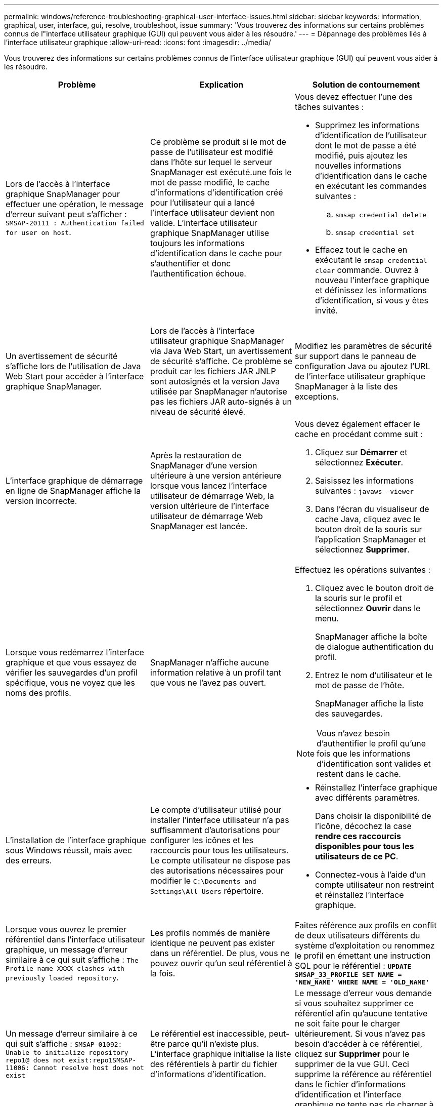 ---
permalink: windows/reference-troubleshooting-graphical-user-interface-issues.html 
sidebar: sidebar 
keywords: information, graphical, user, interface, gui, resolve, troubleshoot, issue 
summary: 'Vous trouverez des informations sur certains problèmes connus de l"interface utilisateur graphique (GUI) qui peuvent vous aider à les résoudre.' 
---
= Dépannage des problèmes liés à l'interface utilisateur graphique
:allow-uri-read: 
:icons: font
:imagesdir: ../media/


[role="lead"]
Vous trouverez des informations sur certains problèmes connus de l'interface utilisateur graphique (GUI) qui peuvent vous aider à les résoudre.

|===
| Problème | Explication | Solution de contournement 


 a| 
Lors de l'accès à l'interface graphique SnapManager pour effectuer une opération, le message d'erreur suivant peut s'afficher : `SMSAP-20111 : Authentication failed for user on host`.
 a| 
Ce problème se produit si le mot de passe de l'utilisateur est modifié dans l'hôte sur lequel le serveur SnapManager est exécuté.une fois le mot de passe modifié, le cache d'informations d'identification créé pour l'utilisateur qui a lancé l'interface utilisateur devient non valide. L'interface utilisateur graphique SnapManager utilise toujours les informations d'identification dans le cache pour s'authentifier et donc l'authentification échoue.
 a| 
Vous devez effectuer l'une des tâches suivantes :

* Supprimez les informations d'identification de l'utilisateur dont le mot de passe a été modifié, puis ajoutez les nouvelles informations d'identification dans le cache en exécutant les commandes suivantes :
+
.. `smsap credential delete`
.. `smsap credential set`


* Effacez tout le cache en exécutant le `smsap credential clear` commande. Ouvrez à nouveau l'interface graphique et définissez les informations d'identification, si vous y êtes invité.




 a| 
Un avertissement de sécurité s'affiche lors de l'utilisation de Java Web Start pour accéder à l'interface graphique SnapManager.
 a| 
Lors de l'accès à l'interface utilisateur graphique SnapManager via Java Web Start, un avertissement de sécurité s'affiche. Ce problème se produit car les fichiers JAR JNLP sont autosignés et la version Java utilisée par SnapManager n'autorise pas les fichiers JAR auto-signés à un niveau de sécurité élevé.
 a| 
Modifiez les paramètres de sécurité sur support dans le panneau de configuration Java ou ajoutez l'URL de l'interface utilisateur graphique SnapManager à la liste des exceptions.



 a| 
L'interface graphique de démarrage en ligne de SnapManager affiche la version incorrecte.
 a| 
Après la restauration de SnapManager d'une version ultérieure à une version antérieure lorsque vous lancez l'interface utilisateur de démarrage Web, la version ultérieure de l'interface utilisateur de démarrage Web SnapManager est lancée.
 a| 
Vous devez également effacer le cache en procédant comme suit :

. Cliquez sur *Démarrer* et sélectionnez *Exécuter*.
. Saisissez les informations suivantes : `javaws -viewer`
. Dans l'écran du visualiseur de cache Java, cliquez avec le bouton droit de la souris sur l'application SnapManager et sélectionnez *Supprimer*.




 a| 
Lorsque vous redémarrez l'interface graphique et que vous essayez de vérifier les sauvegardes d'un profil spécifique, vous ne voyez que les noms des profils.
 a| 
SnapManager n'affiche aucune information relative à un profil tant que vous ne l'avez pas ouvert.
 a| 
Effectuez les opérations suivantes :

. Cliquez avec le bouton droit de la souris sur le profil et sélectionnez *Ouvrir* dans le menu.
+
SnapManager affiche la boîte de dialogue authentification du profil.

. Entrez le nom d'utilisateur et le mot de passe de l'hôte.
+
SnapManager affiche la liste des sauvegardes.




NOTE: Vous n'avez besoin d'authentifier le profil qu'une fois que les informations d'identification sont valides et restent dans le cache.



 a| 
L'installation de l'interface graphique sous Windows réussit, mais avec des erreurs.
 a| 
Le compte d'utilisateur utilisé pour installer l'interface utilisateur n'a pas suffisamment d'autorisations pour configurer les icônes et les raccourcis pour tous les utilisateurs. Le compte utilisateur ne dispose pas des autorisations nécessaires pour modifier le `C:\Documents and Settings\All Users` répertoire.
 a| 
* Réinstallez l'interface graphique avec différents paramètres.
+
Dans choisir la disponibilité de l'icône, décochez la case *rendre ces raccourcis disponibles pour tous les utilisateurs de ce PC*.

* Connectez-vous à l'aide d'un compte utilisateur non restreint et réinstallez l'interface graphique.




 a| 
Lorsque vous ouvrez le premier référentiel dans l'interface utilisateur graphique, un message d'erreur similaire à ce qui suit s'affiche : `The Profile name XXXX clashes with previously loaded repository`.
 a| 
Les profils nommés de manière identique ne peuvent pas exister dans un référentiel. De plus, vous ne pouvez ouvrir qu'un seul référentiel à la fois.
 a| 
Faites référence aux profils en conflit de deux utilisateurs différents du système d'exploitation ou renommez le profil en émettant une instruction SQL pour le référentiel : `*UPDATE SMSAP_33_PROFILE SET NAME = 'NEW_NAME' WHERE NAME = 'OLD_NAME'*`



 a| 
Un message d'erreur similaire à ce qui suit s'affiche : `SMSAP-01092: Unable to initialize repository repo1@ does not exist:repo1SMSAP-11006: Cannot resolve host does not exist`
 a| 
Le référentiel est inaccessible, peut-être parce qu'il n'existe plus. L'interface graphique initialise la liste des référentiels à partir du fichier d'informations d'identification.
 a| 
Le message d'erreur vous demande si vous souhaitez supprimer ce référentiel afin qu'aucune tentative ne soit faite pour le charger ultérieurement. Si vous n'avez pas besoin d'accéder à ce référentiel, cliquez sur *Supprimer* pour le supprimer de la vue GUI. Ceci supprime la référence au référentiel dans le fichier d'informations d'identification et l'interface graphique ne tente pas de charger à nouveau le référentiel.



 a| 
SnapManager prend plus de temps à charger l'arborescence de la base de données et affiche un message d'erreur de délai d'attente dans l'interface graphique de SnapManager.
 a| 
Lorsque vous essayez d'effectuer une opération de sauvegarde partielle à partir de l'interface utilisateur graphique SnapManager, SnapManager tente de charger les informations d'identification de tous les profils. En cas d'entrées non valides, SnapManager tente de valider l'entrée et un message d'erreur de délai d'attente s'affiche alors.
 a| 
Supprimez les informations d'identification de l'hôte, du référentiel et du profil inutilisés à l'aide de la commande de suppression des informations d'identification de l'interface de ligne de commande (CLI) de SnapManager.



 a| 
Les scripts personnalisés permettant l'activité de prétraitement ou de post-traitement avant ou après les opérations de sauvegarde, de restauration ou de clonage ne sont pas visibles depuis l'interface graphique de SnapManager.
 a| 
Lorsque vous ajoutez des scripts personnalisés à l'emplacement personnalisé de sauvegarde, de restauration ou de clonage du script après le démarrage de l'assistant correspondant, les scripts personnalisés ne s'affichent pas sous la liste scripts disponibles.
 a| 
Redémarrez le serveur hôte SnapManager, puis ouvrez l'interface graphique SnapManager.



 a| 
Vous ne pouvez pas utiliser le fichier XML de spécification clone créé dans SnapManager (version 3.1 ou antérieure) pour l'opération de clonage.
 a| 
Depuis SnapManager 3.2 pour SAP, la section de spécification de tâche (spécification de tâche) est fournie sous forme de fichier XML de spécification de tâche distinct.
 a| 
Si vous utilisez SnapManager 3.2 pour SAP, vous devez supprimer la section des spécifications de tâche du fichier XML de spécifications des clones ou créer un nouveau fichier XML de spécifications des clones.SnapManager 3.3 ou version ultérieure ne prend pas en charge le fichier XML de spécification des clones créé dans SnapManager 3.2 ou versions antérieures.



 a| 
L'opération SnapManager sur l'interface graphique ne se poursuit pas après avoir effacé les informations d'identification de l'utilisateur en utilisant la commande smsap Credential Clear dans l'interface de ligne de commande SnapManager ou en cliquant sur *Admin* > *Credentials* > *Clear* > *cache* dans l'interface graphique de SnapManager.
 a| 
Les informations d'identification définies pour les référentiels, les hôtes et les profils sont effacées. SnapManager vérifie les informations d'identification de l'utilisateur avant de démarrer toute opération.lorsque les informations d'identification de l'utilisateur sont incorrectes, SnapManager ne parvient pas à s'authentifier. Lorsqu'un hôte ou un profil est supprimé du référentiel, les informations d'identification de l'utilisateur sont toujours disponibles dans le cache. Ces entrées d'informations d'identification inutiles ralentissent les opérations SnapManager à partir de l'interface utilisateur graphique.
 a| 
Redémarrez l'interface graphique SnapManager en fonction de la manière dont le cache est effacé.

[NOTE]
====
* Si vous avez effacé le cache des informations d'identification de l'interface graphique SnapManager, il n'est pas nécessaire de quitter l'interface graphique SnapManager.
* Si vous avez effacé le cache des informations d'identification de l'interface de ligne de commande SnapManager, vous devez redémarrer l'interface graphique de SnapManager.
* Si vous avez supprimé manuellement le fichier d'informations d'identification cryptées, vous devez redémarrer l'interface graphique de SnapManager.


====
Définissez les informations d'identification que vous avez fournies pour le référentiel, l'hôte de profil et le profil. À partir de l'interface graphique SnapManager, si aucun référentiel n'est mappé sous l'arborescence des référentiels, effectuez les opérations suivantes :

. Cliquez sur *tâches* > *Ajouter un référentiel existant*
. Cliquez avec le bouton droit de la souris sur le référentiel, cliquez sur *Ouvrir* et entrez les informations d'identification de l'utilisateur dans la fenêtre *authentification d'informations d'identification du référentiel*.
. Cliquez avec le bouton droit de la souris sur l'hôte sous le référentiel, cliquez sur *Ouvrir* et entrez les informations d'identification de l'utilisateur dans *authentification d'informations d'identification de l'hôte*.
. Cliquez avec le bouton droit de la souris sur le profil sous l'hôte, cliquez sur *Ouvrir* et entrez les informations d'identification de l'utilisateur dans *authentification des informations d'identification du profil*.




 a| 
Vous ne pouvez pas ouvrir l'interface graphique SnapManager à l'aide de l'interface utilisateur Java Web Start en raison de la force de chiffrement SSL (Secure Sockets Layer) plus faible du navigateur.
 a| 
SnapManager ne prend pas en charge le chiffrement SSL moins élevé que 128 bits.
 a| 
Mettez à niveau la version du navigateur et vérifiez l'intensité du chiffrement.

|===